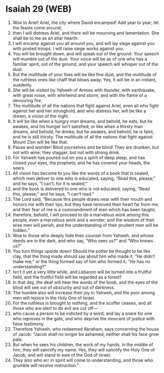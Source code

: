 * Isaiah 29 (WEB)
:PROPERTIES:
:ID: WEB/23-ISA29
:END:

1. Woe to Ariel! Ariel, the city where David encamped! Add year to year; let the feasts come around;
2. then I will distress Ariel, and there will be mourning and lamentation. She shall be to me as an altar hearth.
3. I will encamp against you all around you, and will lay siege against you with posted troops. I will raise siege works against you.
4. You will be brought down, and will speak out of the ground. Your speech will mumble out of the dust. Your voice will be as of one who has a familiar spirit, out of the ground, and your speech will whisper out of the dust.
5. But the multitude of your foes will be like fine dust, and the multitude of the ruthless ones like chaff that blows away. Yes, it will be in an instant, suddenly.
6. She will be visited by Yahweh of Armies with thunder, with earthquake, with great noise, with whirlwind and storm, and with the flame of a devouring fire.
7. The multitude of all the nations that fight against Ariel, even all who fight against her and her stronghold, and who distress her, will be like a dream, a vision of the night.
8. It will be like when a hungry man dreams, and behold, he eats; but he awakes, and his hunger isn’t satisfied; or like when a thirsty man dreams, and behold, he drinks; but he awakes, and behold, he is faint, and he is still thirsty. The multitude of all the nations that fight against Mount Zion will be like that.
9. Pause and wonder! Blind yourselves and be blind! They are drunken, but not with wine; they stagger, but not with strong drink.
10. For Yahweh has poured out on you a spirit of deep sleep, and has closed your eyes, the prophets; and he has covered your heads, the seers.
11. All vision has become to you like the words of a book that is sealed, which men deliver to one who is educated, saying, “Read this, please;” and he says, “I can’t, for it is sealed;”
12. and the book is delivered to one who is not educated, saying, “Read this, please;” and he says, “I can’t read.”
13. The Lord said, “Because this people draws near with their mouth and honors me with their lips, but they have removed their heart far from me, and their fear of me is a commandment of men which has been taught;
14. therefore, behold, I will proceed to do a marvelous work among this people, even a marvelous work and a wonder; and the wisdom of their wise men will perish, and the understanding of their prudent men will be hidden.”
15. Woe to those who deeply hide their counsel from Yahweh, and whose deeds are in the dark, and who say, “Who sees us?” and “Who knows us?”
16. You turn things upside down! Should the potter be thought to be like clay, that the thing made should say about him who made it, “He didn’t make me;” or the thing formed say of him who formed it, “He has no understanding?”
17. Isn’t it yet a very little while, and Lebanon will be turned into a fruitful field, and the fruitful field will be regarded as a forest?
18. In that day, the deaf will hear the words of the book, and the eyes of the blind will see out of obscurity and out of darkness.
19. The humble also will increase their joy in Yahweh, and the poor among men will rejoice in the Holy One of Israel.
20. For the ruthless is brought to nothing, and the scoffer ceases, and all those who are alert to do evil are cut off—
21. who cause a person to be indicted by a word, and lay a snare for one who reproves in the gate, and who deprive the innocent of justice with false testimony.
22. Therefore Yahweh, who redeemed Abraham, says concerning the house of Jacob: “Jacob shall no longer be ashamed, neither shall his face grow pale.
23. But when he sees his children, the work of my hands, in the middle of him, they will sanctify my name. Yes, they will sanctify the Holy One of Jacob, and will stand in awe of the God of Israel.
24. They also who err in spirit will come to understanding, and those who grumble will receive instruction.”
